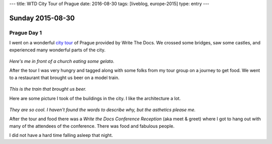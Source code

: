 ---
title: WTD City Tour of Prague
date: 2016-08-30
tags: [liveblog, europe-2015]
type: entry
---

Sunday 2015-08-30 
=================

Prague Day 1
------------

I went on a wonderful `city tour`_ of Prague provided by Write The Docs. We
crossed some bridges, saw some castles, and experienced many wonderful parts of
the city.

.. figure:: http://i.imgur.com/CkzXuxl.jpg
    :align: center
    :width: 100%

*Here's me in front of a church eating some gelato.*

After the tour I was very hungry and tagged along with some folks from my tour
group on a journey to get food. We went to a restaurant that brought us beer on
a model train.

.. figure:: http://i.imgur.com/iJujmTR.jpg
    :align: center
    :width: 100%

*This is the train that brought us beer.*

Here are some picture I took of the buildings in the city. I like the
architecture a lot.

.. figure:: http://i.imgur.com/y6Rbrin.jpg
    :align: center
    :width: 100%

.. figure:: http://i.imgur.com/WD6k8xa.jpg
    :align: center
    :width: 100%

*They are so cool. I haven't found the words to describe why, but the asthetics
please me.*

After the tour and food there was a *Write the Docs Conference Reception* (aka
meet & greet) where I got to hang out with many of the attendees of the
conference. There was food and fabulous people.

I did not have a hard time falling asleep that night.

.. _city tour: http://www.writethedocs.org/conf/eu/2015/#events
